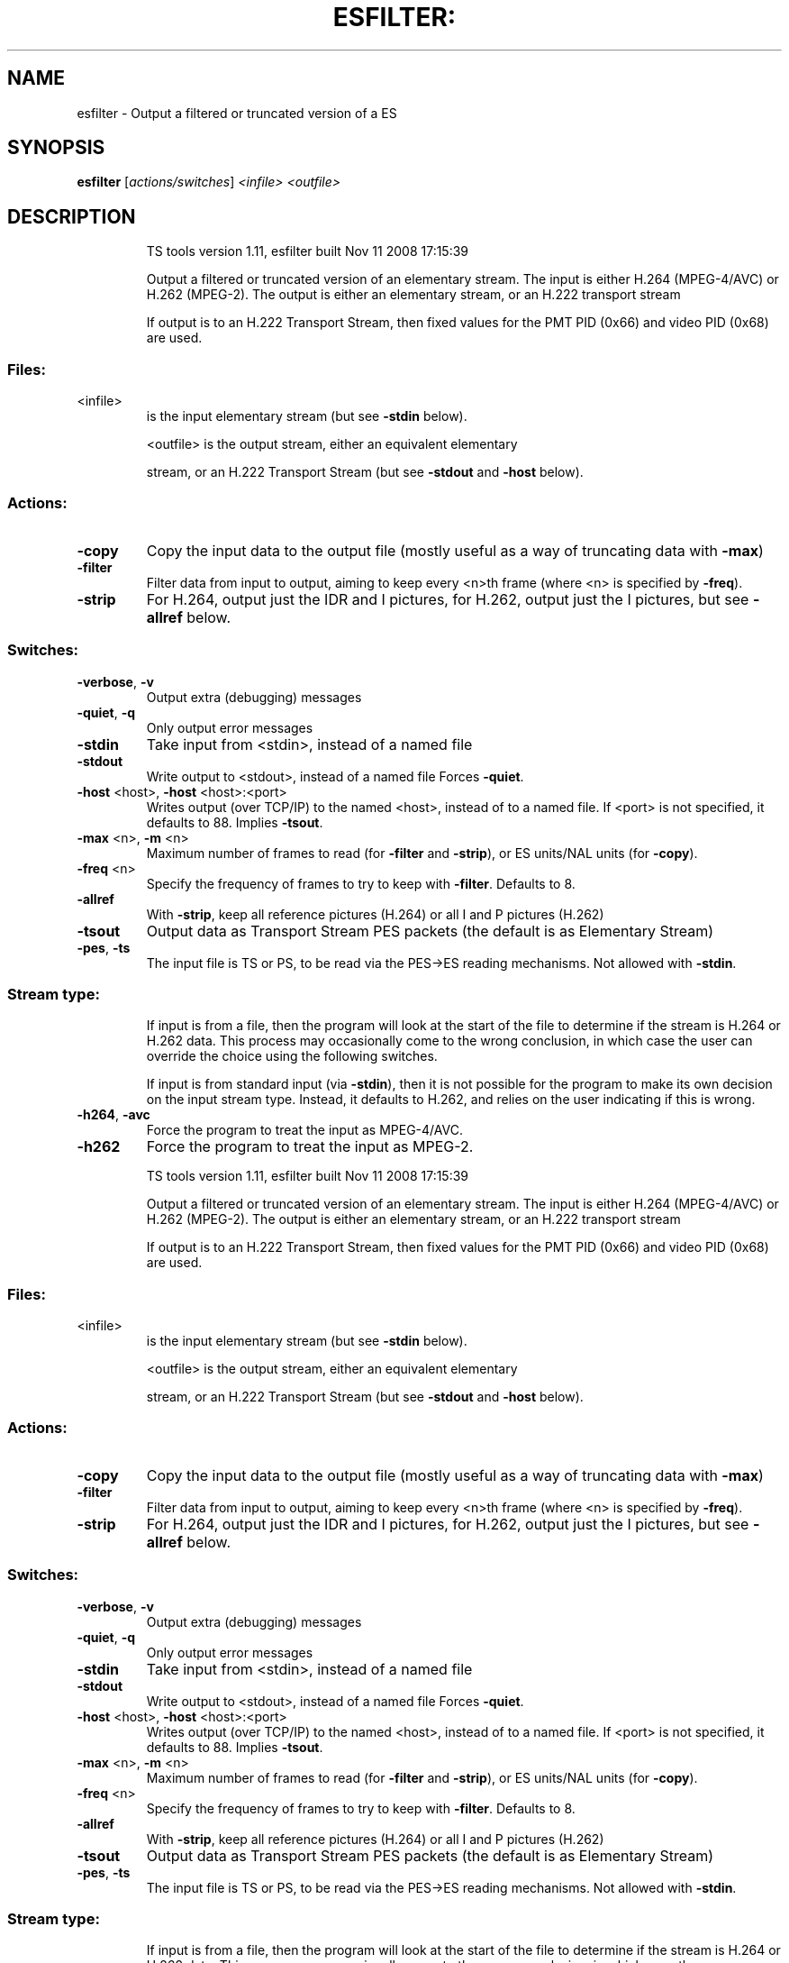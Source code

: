 .\" DO NOT MODIFY THIS FILE!  It was generated by help2man 1.36.
.TH ESFILTER: "1" "November 2008" "esfilter 1.11" "User Commands"
.SH NAME
esfilter \- Output a filtered or truncated version of a ES
.SH SYNOPSIS
.B esfilter
[\fIactions/switches\fR] \fI<infile>\fR \fI<outfile>\fR
.SH DESCRIPTION
.IP
TS tools version 1.11, esfilter built Nov 11 2008 17:15:39
.IP
Output a filtered or truncated version of an elementary stream.
The input is either H.264 (MPEG\-4/AVC) or H.262 (MPEG\-2).
The output is either an elementary stream, or an H.222 transport
stream
.IP
If output is to an H.222 Transport Stream, then fixed values for
the PMT PID (0x66) and video PID (0x68) are used.
.SS "Files:"
.TP
<infile>
is the input elementary stream (but see \fB\-stdin\fR below).
.IP
<outfile> is the output stream, either an equivalent elementary
.IP
stream, or an H.222 Transport Stream (but see \fB\-stdout\fR
and \fB\-host\fR below).
.SS "Actions:"
.TP
\fB\-copy\fR
Copy the input data to the output file
(mostly useful as a way of truncating data with \fB\-max\fR)
.TP
\fB\-filter\fR
Filter data from input to output, aiming to keep every
<n>th frame (where <n> is specified by \fB\-freq\fR).
.TP
\fB\-strip\fR
For H.264, output just the IDR and I pictures, for H.262,
output just the I pictures, but see \fB\-allref\fR below.
.SS "Switches:"
.TP
\fB\-verbose\fR, \fB\-v\fR
Output extra (debugging) messages
.TP
\fB\-quiet\fR, \fB\-q\fR
Only output error messages
.TP
\fB\-stdin\fR
Take input from <stdin>, instead of a named file
.TP
\fB\-stdout\fR
Write output to <stdout>, instead of a named file
Forces \fB\-quiet\fR.
.TP
\fB\-host\fR <host>, \fB\-host\fR <host>:<port>
Writes output (over TCP/IP) to the named <host>,
instead of to a named file. If <port> is not
specified, it defaults to 88. Implies \fB\-tsout\fR.
.TP
\fB\-max\fR <n>, \fB\-m\fR <n>
Maximum number of frames to read (for \fB\-filter\fR
and \fB\-strip\fR), or ES units/NAL units (for \fB\-copy\fR).
.TP
\fB\-freq\fR <n>
Specify the frequency of frames to try to keep
with \fB\-filter\fR. Defaults to 8.
.TP
\fB\-allref\fR
With \fB\-strip\fR, keep all reference pictures (H.264)
or all I and P pictures (H.262)
.TP
\fB\-tsout\fR
Output data as Transport Stream PES packets
(the default is as Elementary Stream)
.TP
\fB\-pes\fR, \fB\-ts\fR
The input file is TS or PS, to be read via the
PES\->ES reading mechanisms. Not allowed with \fB\-stdin\fR.
.SS "Stream type:"
.IP
If input is from a file, then the program will look at the start of
the file to determine if the stream is H.264 or H.262 data. This
process may occasionally come to the wrong conclusion, in which case
the user can override the choice using the following switches.
.IP
If input is from standard input (via \fB\-stdin\fR), then it is not possible
for the program to make its own decision on the input stream type.
Instead, it defaults to H.262, and relies on the user indicating if
this is wrong.
.TP
\fB\-h264\fR, \fB\-avc\fR
Force the program to treat the input as MPEG\-4/AVC.
.TP
\fB\-h262\fR
Force the program to treat the input as MPEG\-2.
.IP
TS tools version 1.11, esfilter built Nov 11 2008 17:15:39
.IP
Output a filtered or truncated version of an elementary stream.
The input is either H.264 (MPEG\-4/AVC) or H.262 (MPEG\-2).
The output is either an elementary stream, or an H.222 transport
stream
.IP
If output is to an H.222 Transport Stream, then fixed values for
the PMT PID (0x66) and video PID (0x68) are used.
.SS "Files:"
.TP
<infile>
is the input elementary stream (but see \fB\-stdin\fR below).
.IP
<outfile> is the output stream, either an equivalent elementary
.IP
stream, or an H.222 Transport Stream (but see \fB\-stdout\fR
and \fB\-host\fR below).
.SS "Actions:"
.TP
\fB\-copy\fR
Copy the input data to the output file
(mostly useful as a way of truncating data with \fB\-max\fR)
.TP
\fB\-filter\fR
Filter data from input to output, aiming to keep every
<n>th frame (where <n> is specified by \fB\-freq\fR).
.TP
\fB\-strip\fR
For H.264, output just the IDR and I pictures, for H.262,
output just the I pictures, but see \fB\-allref\fR below.
.SS "Switches:"
.TP
\fB\-verbose\fR, \fB\-v\fR
Output extra (debugging) messages
.TP
\fB\-quiet\fR, \fB\-q\fR
Only output error messages
.TP
\fB\-stdin\fR
Take input from <stdin>, instead of a named file
.TP
\fB\-stdout\fR
Write output to <stdout>, instead of a named file
Forces \fB\-quiet\fR.
.TP
\fB\-host\fR <host>, \fB\-host\fR <host>:<port>
Writes output (over TCP/IP) to the named <host>,
instead of to a named file. If <port> is not
specified, it defaults to 88. Implies \fB\-tsout\fR.
.TP
\fB\-max\fR <n>, \fB\-m\fR <n>
Maximum number of frames to read (for \fB\-filter\fR
and \fB\-strip\fR), or ES units/NAL units (for \fB\-copy\fR).
.TP
\fB\-freq\fR <n>
Specify the frequency of frames to try to keep
with \fB\-filter\fR. Defaults to 8.
.TP
\fB\-allref\fR
With \fB\-strip\fR, keep all reference pictures (H.264)
or all I and P pictures (H.262)
.TP
\fB\-tsout\fR
Output data as Transport Stream PES packets
(the default is as Elementary Stream)
.TP
\fB\-pes\fR, \fB\-ts\fR
The input file is TS or PS, to be read via the
PES\->ES reading mechanisms. Not allowed with \fB\-stdin\fR.
.SS "Stream type:"
.IP
If input is from a file, then the program will look at the start of
the file to determine if the stream is H.264 or H.262 data. This
process may occasionally come to the wrong conclusion, in which case
the user can override the choice using the following switches.
.IP
If input is from standard input (via \fB\-stdin\fR), then it is not possible
for the program to make its own decision on the input stream type.
Instead, it defaults to H.262, and relies on the user indicating if
this is wrong.
.TP
\fB\-h264\fR, \fB\-avc\fR
Force the program to treat the input as MPEG\-4/AVC.
.TP
\fB\-h262\fR
Force the program to treat the input as MPEG\-2.
.SH "SEE ALSO"
The full documentation for
.B esfilter
is maintained as a Texinfo manual.
Please check http://tstools.berlios.de for more information.
